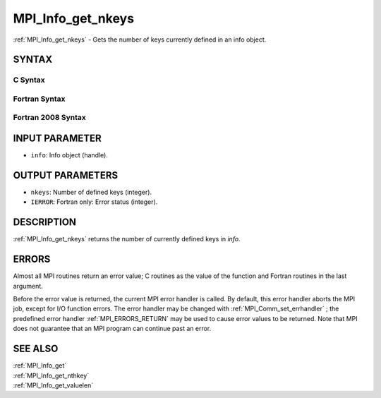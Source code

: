 .. _MPI_Info_get_nkeys:

MPI_Info_get_nkeys
~~~~~~~~~~~~~~~~~~

:ref:`MPI_Info_get_nkeys`  - Gets the number of keys currently defined in an
info object.

SYNTAX
======

C Syntax
--------

.. code-block:: c
   :linenos:

   #include <mpi.h>
   int MPI_Info_get_nkeys(MPI_Info info, int *nkeys)

Fortran Syntax
--------------

.. code-block:: fortran
   :linenos:

   USE MPI
   ! or the older form: INCLUDE 'mpif.h'
   MPI_INFO_GET_NKEYS(INFO, NKEYS, IERROR)
   	INTEGER		INFO, NKEYS, IERROR

Fortran 2008 Syntax
-------------------

.. code-block:: fortran
   :linenos:

   USE mpi_f08
   MPI_Info_get_nkeys(info, nkeys, ierror)
   	TYPE(MPI_Info), INTENT(IN) :: info
   	INTEGER, INTENT(OUT) :: nkeys
   	INTEGER, OPTIONAL, INTENT(OUT) :: ierror

INPUT PARAMETER
===============

* ``info``: Info object (handle). 

OUTPUT PARAMETERS
=================

* ``nkeys``: Number of defined keys (integer). 

* ``IERROR``: Fortran only: Error status (integer). 

DESCRIPTION
===========

:ref:`MPI_Info_get_nkeys`  returns the number of currently defined keys in
*info*.

ERRORS
======

Almost all MPI routines return an error value; C routines as the value
of the function and Fortran routines in the last argument.

Before the error value is returned, the current MPI error handler is
called. By default, this error handler aborts the MPI job, except for
I/O function errors. The error handler may be changed with
:ref:`MPI_Comm_set_errhandler` ; the predefined error handler :ref:`MPI_ERRORS_RETURN` 
may be used to cause error values to be returned. Note that MPI does not
guarantee that an MPI program can continue past an error.

SEE ALSO
========

| :ref:`MPI_Info_get` 
| :ref:`MPI_Info_get_nthkey` 
| :ref:`MPI_Info_get_valuelen` 

.. seealso:: :ref:`MPI_Comm_set_errhandler` :ref:`MPI_Info_get` :ref:`MPI_Info_get_nthkey` :ref:`MPI_Info_get_valuelen`
